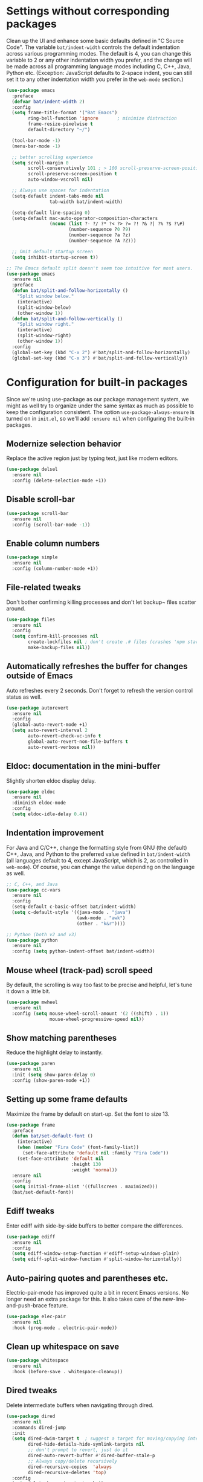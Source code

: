 #+Author: Vassiliy Kuzenkov
#+Date: 2023
* Settings without corresponding packages
Clean up the UI and enhance some basic defaults defined in "C Source
Code". The variable ~bat/indent-width~ controls the default
indentation across various programming modes. The default is 4, you
can change this variable to 2 or any other indentation width you
prefer, and the change will be made across all programming language
modes including C, C++, Java, Python etc. (Exception: JavaScript
defaults to 2-space indent, you can still set it to any other
indentation width you prefer in the ~web-mode~ section.)
#+BEGIN_SRC emacs-lisp
  (use-package emacs
    :preface
    (defvar bat/indent-width 2)
    :config
    (setq frame-title-format '("Bat Emacs")
          ring-bell-function 'ignore       ; minimize distraction
          frame-resize-pixelwise t
          default-directory "~/")

    (tool-bar-mode -1)
    (menu-bar-mode -1)

    ;; better scrolling experience
    (setq scroll-margin 0
          scroll-conservatively 101 ; > 100 scroll-preserve-screen-position t
          scroll-preserve-screen-position t
          auto-window-vscroll nil)

    ;; Always use spaces for indentation
    (setq-default indent-tabs-mode nil
                  tab-width bat/indent-width)

    (setq-default line-spacing 0)
    (setq-default mac-auto-operator-composition-characters
                  (nconc (list ?- ?/ ?* ?< ?> ?= ?! ?& ?| ?% ?$ ?\#)
                         (number-sequence ?0 ?9)
                         (number-sequence ?a ?z)
                         (number-sequence ?A ?Z)))

    ;; Omit default startup screen
    (setq inhibit-startup-screen t))

  ;; The Emacs default split doesn't seem too intuitive for most users.
  (use-package emacs
    :ensure nil
    :preface
    (defun bat/split-and-follow-horizontally ()
      "Split window below."
      (interactive)
      (split-window-below)
      (other-window 1))
    (defun bat/split-and-follow-vertically ()
      "Split window right."
      (interactive)
      (split-window-right)
      (other-window 1))
    :config
    (global-set-key (kbd "C-x 2") #'bat/split-and-follow-horizontally)
    (global-set-key (kbd "C-x 3") #'bat/split-and-follow-vertically))
#+END_SRC
* Configuration for built-in packages
Since we're using use-package as our package management system, we
might as well try to organize under the same syntax as much as
possible to keep the configuration consistent. The option
~use-package-always-ensure~ is turned on in ~init.el~, so we'll add
~:ensure nil~ when configuring the built-in packages.
** Modernize selection behavior
Replace the active region just by typing text, just like modern
editors.
#+BEGIN_SRC emacs-lisp
  (use-package delsel
    :ensure nil
    :config (delete-selection-mode +1))
#+END_SRC
** Disable scroll-bar
#+BEGIN_SRC emacs-lisp
  (use-package scroll-bar
    :ensure nil
    :config (scroll-bar-mode -1))
#+END_SRC
** Enable column numbers
#+BEGIN_SRC emacs-lisp
  (use-package simple
    :ensure nil
    :config (column-number-mode +1))
#+END_SRC
** File-related tweaks
Don't bother confirming killing processes and don't let backup~ files
scatter around.
#+BEGIN_SRC emacs-lisp
  (use-package files
    :ensure nil
    :config
    (setq confirm-kill-processes nil
          create-lockfiles nil ; don't create .# files (crashes 'npm start')
          make-backup-files nil))
#+END_SRC
** Automatically refreshes the buffer for changes outside of Emacs
Auto refreshes every 2 seconds. Don't forget to refresh the version
control status as well.
#+BEGIN_SRC emacs-lisp
  (use-package autorevert
    :ensure nil
    :config
    (global-auto-revert-mode +1)
    (setq auto-revert-interval 2
          auto-revert-check-vc-info t
          global-auto-revert-non-file-buffers t
          auto-revert-verbose nil))
#+END_SRC
** Eldoc: documentation in the mini-buffer
Slightly shorten eldoc display delay.
#+BEGIN_SRC emacs-lisp
  (use-package eldoc
    :ensure nil
    :diminish eldoc-mode
    :config
    (setq eldoc-idle-delay 0.4))
#+END_SRC
** Indentation improvement
For Java and C/C++, change the formatting style from GNU (the default)
C++, Java, and Python to the preferred value defined in
~bat/indent-width~ (all languages default to 4, except JavaScript,
which is 2, as controlled in ~web-mode~). Of course, you can change
the value depending on the language as well.
#+BEGIN_SRC emacs-lisp
  ;; C, C++, and Java
  (use-package cc-vars
    :ensure nil
    :config
    (setq-default c-basic-offset bat/indent-width)
    (setq c-default-style '((java-mode . "java")
                            (awk-mode . "awk")
                            (other . "k&r"))))

  ;; Python (both v2 and v3)
  (use-package python
    :ensure nil
    :config (setq python-indent-offset bat/indent-width))
#+END_SRC
** Mouse wheel (track-pad) scroll speed
By default, the scrolling is way too fast to be precise and helpful,
let's tune it down a little bit.
#+BEGIN_SRC emacs-lisp
  (use-package mwheel
    :ensure nil
    :config (setq mouse-wheel-scroll-amount '(2 ((shift) . 1))
                  mouse-wheel-progressive-speed nil))
#+END_SRC
** Show matching parentheses
Reduce the highlight delay to instantly.
#+BEGIN_SRC emacs-lisp
  (use-package paren
    :ensure nil
    :init (setq show-paren-delay 0)
    :config (show-paren-mode +1))
#+END_SRC
** Setting up some frame defaults
Maximize the frame by default on start-up. Set the font to size 13.
#+BEGIN_SRC emacs-lisp
  (use-package frame
    :preface
    (defun bat/set-default-font ()
      (interactive)
      (when (member "Fira Code" (font-family-list))
        (set-face-attribute 'default nil :family "Fira Code"))
      (set-face-attribute 'default nil
                          :height 130
                          :weight 'normal))
    :ensure nil
    :config
    (setq initial-frame-alist '((fullscreen . maximized)))
    (bat/set-default-font))
#+END_SRC
** Ediff tweaks
Enter ediff with side-by-side buffers to better compare the
differences.
#+BEGIN_SRC emacs-lisp
  (use-package ediff
    :ensure nil
    :config
    (setq ediff-window-setup-function #'ediff-setup-windows-plain)
    (setq ediff-split-window-function #'split-window-horizontally))
#+END_SRC
** Auto-pairing quotes and parentheses etc.
Electric-pair-mode has improved quite a bit in recent Emacs
versions. No longer need an extra package for this. It also takes care
of the new-line-and-push-brace feature.
#+BEGIN_SRC emacs-lisp
  (use-package elec-pair
    :ensure nil
    :hook (prog-mode . electric-pair-mode))
#+END_SRC
** Clean up whitespace on save
#+BEGIN_SRC emacs-lisp
  (use-package whitespace
    :ensure nil
    :hook (before-save . whitespace-cleanup))
#+END_SRC
** Dired tweaks
Delete intermediate buffers when navigating through dired.
#+BEGIN_SRC emacs-lisp
  (use-package dired
    :ensure nil
    :commands dired-jump
    :init
    (setq dired-dwim-target t  ; suggest a target for moving/copying intelligently
          dired-hide-details-hide-symlink-targets nil
          ;; don't prompt to revert, just do it
          dired-auto-revert-buffer #'dired-buffer-stale-p
          ;; Always copy/delete recursively
          dired-recursive-copies  'always
          dired-recursive-deletes 'top)
    :config
    (setq delete-by-moving-to-trash t)
    (eval-after-load "dired"
      #'(lambda ()
          (put 'dired-find-alternate-file 'disabled nil)
          (define-key dired-mode-map (kbd "RET") #'dired-find-alternate-file))))
#+END_SRC
** Additinal packages for Dired
#+BEGIN_SRC emacs-lisp
  (use-package diredfl
    :hook (dired-mode . diredfl-mode))

  (use-package dirvish
    :defer t
    :init (dirvish-override-dired-mode)
    :hook (dired-mode . dired-omit-mode)
    :config
    (setq dirvish-cache-dir (concat user-emacs-directory "dirvish/")
          dirvish-hide-details nil
          dirvish-attributes '(git-msg)))
#+END_SRC
** Dump custom-set-variables to a garbage file and don't load it
#+BEGIN_SRC emacs-lisp
  (use-package cus-edit
    :ensure nil
    :config
    (setq custom-file (concat user-emacs-directory "to-be-dumped.el")))
#+END_SRC
* Third-party packages
Normally, we need to add ~:ensure t~ to tell ~use-package~ to download packages when it's not available. But since we've added ~use-package-always-ensure~ in ~init.el~, we can omit it.
** GUI enhancements
*** Dashboard welcome page
#+BEGIN_SRC emacs-lisp
  (use-package dashboard
    :config
    (dashboard-setup-startup-hook)
    (setq dashboard-startup-banner 'logo
          dashboard-banner-logo-title "Emacs Evil"
          dashboard-center-content t
          dashboard-items nil
          dashboard-set-footer nil
          dashboard-items '((recents  . 5))))
#+END_SRC
*** Syntax highlighting
Lightweight syntax highlighting improvement for numbers and escape
sequences (e.g. ~\n, \t~).
#+BEGIN_SRC emacs-lisp
  (use-package highlight-numbers
    :hook (prog-mode . highlight-numbers-mode))

  (use-package highlight-escape-sequences
    :hook (prog-mode . hes-mode))
#+END_SRC
** Vi keybindings
I personally find Vi(m) bindings to be the most efficient way of
editing text (especially code). I also changed the default ~:q~ and
~:wq~ to be killing current buffer, instead of killing the frame or
subsequently killing Emacs.
#+BEGIN_SRC emacs-lisp
  (use-package evil
    :diminish undo-tree-mode
    :init
    (setq evil-want-C-u-scroll t
          evil-want-keybinding nil
          evil-shift-width bat/indent-width
          evil-want-integration t
          evil-undo-system 'undo-fu)

    :hook (after-init . evil-mode)
    :preface
    (defun bat/save-and-kill-this-buffer ()
      (interactive)
      (save-buffer)
      (kill-this-buffer))
    :config
    (with-eval-after-load 'evil-maps ; avoid conflict with company tooltip selection
      (define-key evil-insert-state-map (kbd "C-n") nil)
      (define-key evil-insert-state-map (kbd "C-p") nil))
    (evil-ex-define-cmd "q" #'kill-this-buffer)
    (evil-ex-define-cmd "wq" #'bat/save-and-kill-this-buffer))
#+END_SRC
Evil-collection covers more parts of Emacs that the original Evil
doesn't support (e.g. Packages buffer, eshell, calendar etc.)
#+BEGIN_SRC emacs-lisp
  (use-package evil-collection
    :after evil
    :config
    (evil-collection-init))
#+END_SRC
Emulates tpope's vim commentary package (Use ~gcc~ to comment out a line,
~gc~ to comment out the target of a motion (for example, ~gcap~ to
comment out a paragraph), ~gc~ in visual mode to comment out the
selection etc.)
#+BEGIN_SRC emacs-lisp
  (use-package evil-commentary
    :after evil
    :diminish
    :config (evil-commentary-mode +1))
#+END_SRC
It's nice to have additional usefull things with evil mode, like easymotion etc. Copied /rom Doom.
#+BEGIN_SRC emacs-lisp
  (use-package evil-easymotion
    :after evil
    :config
    (evil-define-key 'motion global-map "gs" evilem-map))

  (use-package evil-embrace
    :commands embrace-add-pair embrace-add-pair-regexp
    :hook (org-mode . embrace-org-mode-hook)
    :hook ((lisp-mode emacs-lisp-mode clojure-mode racket-mode hy-mode)
           . +evil-embrace-lisp-mode-hook-h)
    :hook ((c++-mode rustic-mode csharp-mode java-mode swift-mode typescript-mode)
           . +evil-embrace-angle-bracket-modes-hook-h)
    :config
    (setq evil-embrace-show-help-p nil)
    (defun +evil-embrace-lisp-mode-hook-h ()
      ;; Avoid `embrace-add-pair-regexp' because it would overwrite the default
      ;; `f' rule, which we want for other modes
      (push (cons ?f (make-embrace-pair-struct
                      :key ?f
                      :read-function #'+evil--embrace-elisp-fn
                      :left-regexp "([^ ]+ "
                      :right-regexp ")"))
            embrace--pairs-list))
    (defun +evil-embrace-angle-bracket-modes-hook-h ()
      (let ((var (make-local-variable 'evil-embrace-evil-surround-keys)))
        (set var (delq ?< evil-embrace-evil-surround-keys))
        (set var (delq ?> evil-embrace-evil-surround-keys)))
      (embrace-add-pair-regexp ?< "\\_<[a-z0-9-_]+<" ">" #'+evil--embrace-angle-brackets)
      (embrace-add-pair ?> "<" ">")))
#+END_SRC
** Doom-like stuff
*** Load custom theme
I prefer Doom Themes
#+BEGIN_SRC emacs-lisp
  (use-package doom-themes
    :ensure t
    :config
    ;; Global settings (defaults)
    (setq doom-themes-enable-bold t    ; if nil, bold is universally disabled
          doom-themes-enable-italic t) ; if nil, italics is universally disabled
    (load-theme 'doom-one t)

    ;; Enable flashing mode-line on errors
    (doom-themes-visual-bell-config)
    ;; Enable custom neotree theme (all-the-icons must be installed!)
    (doom-themes-neotree-config)
    (doom-themes-treemacs-config)
    ;; Corrects (and improves) org-mode's native fontification.
    (doom-themes-org-config))
#+END_SRC
*** Icons
#+BEGIN_SRC emacs-lisp
(use-package nerd-icons)
#+END_SRC
*** Modeline
#+BEGIN_SRC emacs-lisp
  (use-package doom-modeline
    :init (doom-modeline-mode 1))
#+END_SRC
*** Key bindings
#+BEGIN_SRC emacs-lisp
  (defun bat/flip-window ()
    "Flips to the last-visited buffer in this window."
    (interactive)
    (switch-to-buffer (other-buffer (current-buffer))))

  (use-package general
    :config
    (general-create-definer bat-leader
      :states '(normal visual insert emacs)
      :keymaps 'override
      :prefix "SPC"
      :non-normal-prefix "C-SPC")
    (bat-leader
      "m" '(:ignore t :which-key "local leader")
      "s" '(:ignore t :which-key "search")
      "c" '(:ignore t :which-key "code")
      "o" '(:ignore t :which-key "open")
      "e" '(:ignore t :which-key "eval")
      "g" '(:ignore t :which-key "goto")
      "p" '(:ignore t :which-key "project")
      "f" '(:ignore t :which-key "file")
      "t" '(:ignore t :which-key "toggle")
      "w" '(:ignore t :which-key "windows")
      "b" '(:ignore t :which-key "buffer")))

  (use-package emacs
    :general
    ("C-=" 'text-scale-increase
     "C--" 'text-scale-decrease
     "C-0" 'text-scale-adjust
     "M-n" 'forward-list
     "M-p" 'backward-list
     "C-<tab>" 'indent-region)
    (bat-leader
      "SPC" 'execute-extended-command
      "<tab>" 'bat/flip-window
      "." 'find-file
      "d" 'dired-jump
      "x" 'control-x-map
      "Q" 'save-buffers-kill-emacs
      "qf" 'delete-frame
      "!" 'shell-command
      "&" 'async-shell-command
      "l" 'recenter-top-bottom
      "r" 'move-to-window-line-top-bottom
      ;; eval
      "eb" 'eval-buffer
      "er" 'eval-region
      "ef" 'eval-defun
      ;; open
      "of" 'make-frame
      "oe" 'eshell
      "om" 'man
      "oc" 'calendar
      ;; toggle
      "tt" 'toggle-truncate-lines
      "tw" 'visual-line-mode
      "tv" 'visible-mode
      "tc" 'copilot-mode
      ;; help
      "h" 'help-command
      "hF" 'describe-face
      "h'" 'describe-char
      ;; buffers
      "bd" 'kill-this-buffer
      "bz" 'bury-buffer
      "bR" 'rename-buffer
      "br" 'revert-buffer
      "bk" 'kill-this-buffer
      "bm" 'bookmark-set
      ;; files
      "fw" 'fixup-whitespace
      "fP" 'ffap
      "fs" 'save-buffer
      "fS" 'write-file
      "ff" 'find-file

      ;; window
      "wd" 'evil-window-delete
      "wn" 'evil-window-new
      "wv" 'evil-window-vsplit
      "ws" 'evil-window-split
      "wl" 'evil-window-right
      "wh" 'evil-window-left
      "wj" 'evil-window-down
      "wk" 'evil-window-up))

  (use-package project
    :general
    (bat-leader
      "p" project-prefix-map))

  (use-package ibuffer
    :general
    (bat-leader
      "bi" 'ibuffer))

  (use-package winner
    :demand t
    :config
    (winner-mode)
    :general
    (bat-leader
      :keymaps 'winner-mode-map
      "wr" 'winner-redo
      "wu" 'winner-undo))
#+END_SRC

** Git Integration
Tell magit to automatically put us in vi-insert-mode when committing a change.
#+BEGIN_SRC emacs-lisp
  (use-package magit
    :bind ("C-x g" . magit-status)
    :config
    (add-hook 'with-editor-mode-hook #'evil-insert-state)
    :general
    (bat-leader
      "g" 'magit-status))
#+END_SRC
** Searching/sorting enhancements & project management
*** Ido, ido-vertical, ido-ubiquitous and fuzzy matching
Selecting buffers/files with great efficiency. In my opinion, Ido is
enough to replace Ivy/Counsel and Helm. We install ido-vertical to get
a better view of the available options (use ~C-n~, ~C-p~ or arrow keys
to navigate). Ido-ubiquitous (from the ~ido-completing-read+~ package)
provides us ido-like completions in describing functions and variables
etc. Fuzzy matching is a nice feature and we have flx-ido for that
purpose.
#+BEGIN_SRC emacs-lisp
  (use-package ido
    :config
    (ido-mode +1)
    (setq ido-everywhere t
          ido-enable-flex-matching t))

  (use-package ido-vertical-mode
    :config
    (ido-vertical-mode +1)
    (setq ido-vertical-define-keys 'C-n-C-p-up-and-down))

  (use-package ido-completing-read+ :config (ido-ubiquitous-mode +1))

  (use-package flx-ido :config (flx-ido-mode +1))
  (use-package ido-sort-mtime)

  (defun recentf-ido-find-file ()
    "Find a recent file using Ido."
    (interactive)
    (let* ((file-assoc-list
            (mapcar (lambda (x)
                      (cons (file-name-nondirectory x)
                            x))
                    recentf-list))
           (filename-list
            (remove-duplicates (mapcar #'car file-assoc-list)
                               :test #'string=))
           (filename (ido-completing-read "Choose recent file: "
                                          filename-list
                                          nil
                                          t)))
      (when filename
        (find-file (cdr (assoc filename
                               file-assoc-list))))))

  (bat-leader
    "fr" 'recentf-ido-find-file)
#+END_SRC
** Programming language support and utilities
*** Company for auto-completion
Use ~C-n~ and ~C-p~ to navigate the tooltip.
#+BEGIN_SRC emacs-lisp
  (use-package company
    :diminish company-mode
    :hook (prog-mode . company-mode)
    :config
    (setq company-minimum-prefix-length 1
          company-idle-delay 0.1
          company-selection-wrap-around t
          company-tooltip-align-annotations t
          company-frontends '(company-pseudo-tooltip-frontend ; show tooltip even for single candidate
                              company-echo-metadata-frontend))
    (define-key company-active-map (kbd "C-n") 'company-select-next)
    (define-key company-active-map (kbd "C-p") 'company-select-previous))
#+END_SRC
*** Flycheck
A modern on-the-fly syntax checking extension -- absolute essential
#+BEGIN_SRC emacs-lisp
  (use-package flycheck :config (global-flycheck-mode +1))
#+END_SRC
*** Useful major modes
Markdown mode and Web mode, the latter covers our usages of HTML/CSS/JS/JSX/TS/TSX/JSON.
#+BEGIN_SRC emacs-lisp
  (use-package markdown-mode
    :hook (markdown-mode . visual-line-mode))

  (use-package web-mode
    :mode (("\\.html?\\'" . web-mode)
           ("\\.css\\'"   . web-mode)
           ("\\.jsx?\\'"  . web-mode)
           ("\\.json\\'"  . web-mode))
    :config
    (setq web-mode-markup-indent-offset 2) ; HTML
    (setq web-mode-css-indent-offset 2)    ; CSS
    (setq web-mode-code-indent-offset 2)   ; JS/JSX/TS/TSX
    (setq web-mode-content-types-alist '(("jsx" . "\\.js[x]?\\'"))))
#+END_SRC
*** JavaScript
#+BEGIN_SRC emacs-lisp
  (use-package typescript-mode
    :after tree-sitter
    :config
    ;; we choose this instead of tsx-mode so that eglot can automatically figure out language for server
    ;; see https://github.com/joaotavora/eglot/issues/624 and https://github.com/joaotavora/eglot#handling-quirky-servers
    (define-derived-mode typescriptreact-mode typescript-mode
      "TypeScript TSX")

    ;; use our derived mode for tsx files
    (add-to-list 'auto-mode-alist '("\\.tsx?\\'" . typescriptreact-mode))
    ;; by default, typescript-mode is mapped to the treesitter typescript parser
    ;; use our derived mode to map both .tsx AND .ts -> typescriptreact-mode -> treesitter tsx
    (add-to-list 'tree-sitter-major-mode-language-alist '(typescriptreact-mode . tsx)))

  (use-package apheleia
    :ensure t
    :config
    (apheleia-global-mode +1))

  (use-package js2-mode)
  (use-package reason-mode)
  (use-package ocp-indent)
#+END_SRC
*** Clojure
#+BEGIN_SRC emacs-lisp
  (use-package clojure-mode
    :config
    (setq clojure-indent-style 'align-arguments
          clojure-align-forms-automatically t
          clojure-thread-all-but-last t
          clojure-toplevel-inside-comment-form t
          clojure-align-binding-forms 'always)
    (bat-leader
      :keymaps 'clojure-mode-map
      "me" '(:ignore t :which-key "eval")
      "mef" 'cider-eval-last-sexp
      "mer" 'cider-eval-region
      "mm" '(:ignore t :which-key "macroexpand")
      "mmf" 'cider-macroexpand-1
      "mmb" 'cider-macroexpand-all
      "m'" 'cider-jack-in
      "mc" 'cider-connect
      "mr" '(:ignore t :which-key "repl")
      "mrr" 'cider-switch-to-repl-buffer
      "=" '(:ignore t :which-key "format")
      "==" 'cider-format-buffer))

    (use-package cider
      :after clojure-mode
      :config
      (setq cider-show-error-buffer t               ; show stacktrace buffer
            cider-print-fn 'puget                   ; pretty printing with sorted keys / set values
            cider-result-overlay-position 'at-point ; results shown right after expression
            cider-overlays-use-font-lock t

            ;; limit the number of items shown in the REPL buffer - reduce lags and crashes
            cider-print-options '(("length" 10) ("right-margin" 70))
            cider-print-quota 100

            ;; LSP features over Cider features
            cider-font-lock-dynamically nil         ; use lsp semantic tokens

            ;; minimise the repl buffer activity
            cider-repl-buffer-size-limit 100        ; limit lines shown in REPL buffer
            cider-repl-display-help-banner nil      ; disable help banner
            cider-repl-history-size 10              ; limit command history
            cider-repl-history-file nil             ; write repl buffer commands to file DOOMDIR/.local/cider-repl-history
            cider-repl-history-highlight-current-entry nil   ; cider default
            cider-repl-history-highlight-inserted-item nil   ; cider default
            cider-repl-history-quit-action 'quit-window ; restores previous emacs window config (cider default )
            cider-repl-pop-to-buffer-on-connect nil ; REPL buffer shown at starup (nil does not show buffer)
            cider-repl-use-clojure-font-lock nil
            cider-repl-use-pretty-printing nil))

    (use-package kaocha-runner
      :after cider
      :config
      ;; enable Kaocha test runner
      (setq clojure-enable-kaocha-runner t))
#+END_SRC

Portal Integration

#+BEGIN_SRC emacs-lisp
;; def portal to the dev namespace to allow dereferencing via @dev/portal
(defun portal.api/open ()
  (interactive)
  (cider-nrepl-sync-request:eval
    "(do (ns dev) (def portal ((requiring-resolve 'portal.api/open))) (add-tap (requiring-resolve 'portal.api/submit)))"))

(defun portal.api/clear ()
  (interactive)
  (cider-nrepl-sync-request:eval "(portal.api/clear)"))

(defun portal.api/close ()
  (interactive)
  (cider-nrepl-sync-request:eval "(portal.api/close)"))
#+END_SRC
*** Rust
#+BEGIN_SRC emacs-lisp
  (use-package rust-mode)
  (use-package racer)
  (use-package cargo
    :hook
    ((rust-mode . lsp)
     (rust-mode-hook . cargo-minor-mode)))
  (use-package flycheck-rust)
  (with-eval-after-load 'rust-mode
    (add-hook 'flycheck-mode-hook #'flycheck-rust-setup))
#+END_SRC
** Org Mode
I'm using org mode mosty for presentations and notes. So let's use proper packages
*** Minimal
Some minimal org mode tweaks: org-bullets gives our headings (h1, h2,
h3...) a more visually pleasing look.
#+BEGIN_SRC emacs-lisp
  (use-package org
    :hook ((org-mode . visual-line-mode)
           (org-mode . org-indent-mode)))

  (use-package org-bullets :hook (org-mode . org-bullets-mode))
#+END_SRC
*** Evil
#+BEGIN_SRC emacs-lisp
  (use-package evil-org
    :after org
    :hook (org-mode . (lambda () evil-org-mode))
    :config
    (require 'evil-org-agenda)
    (evil-org-agenda-set-keys))
#+END_SRC
*** Presentation
#+BEGIN_SRC emacs-lisp
  (use-package org-tree-slide
    :commands org-tree-slide-mode
    :config
    (org-tree-slide-simple-profile)
    (setq org-tree-slide-activate-message " "
          org-tree-slide-deactivate-message " "
          org-tree-slide-modeline-display nil
          org-tree-slide-heading-emphasis t)

    (add-hook 'org-tree-slide-after-narrow-hook #'org-display-inline-images)
    (add-hook 'org-tree-slide-mode-hook #'+org-present-prettify-slide-h)
    (add-hook 'org-tree-slide-play-hook #'+org-present-hide-blocks-h)
    (add-hook 'org-tree-slide-stop-hook #'+org-present-hide-blocks-h))
#+END_SRC
** Miscellaneous
*** Diminish minor modes
The diminish package is used to hide unimportant minor modes in the
modeline. It provides the ~:diminish~ keyword we've been using in
other use-package declarations.
#+BEGIN_SRC emacs-lisp
  (use-package diminish
    :demand t)
#+END_SRC
*** Which-key
Provides us with hints on available keystroke combinations.
#+BEGIN_SRC emacs-lisp
  (use-package which-key
    :diminish which-key-mode
    :config
    (which-key-mode +1)
    (setq which-key-idle-delay 0.4
          which-key-idle-secondary-delay 0.4))
#+END_SRC
*** Configure PATH on macOS
#+BEGIN_SRC emacs-lisp
  (use-package exec-path-from-shell
    :config (when (memq window-system '(mac ns x))
              (exec-path-from-shell-initialize)))
#+END_SRC
*** Reasonable defaults for macOS
Use spotlight search backend as a default for M-x locate (and helm/ivy variants thereof), since it requires no additional setup.
#+BEGIN_SRC emacs-lisp
  (setq locate-command "mdfind")
#+END_SRC
Sane trackpad/mouse scroll settings
#+BEGIN_SRC emacs-lisp
  (setq mac-redisplay-dont-reset-vscroll t
      mac-mouse-wheel-smooth-scroll nil)
#+END_SRC
Usefull packages for mac!
#+BEGIN_SRC emacs-lisp
(use-package osx-trash
  :commands osx-trash-move-file-to-trash
  :init
  ;; Delete files to trash on macOS, as an extra layer of precaution against
  ;; accidentally deleting wanted files.
  (setq delete-by-moving-to-trash t)

  ;; Lazy load `osx-trash'
  (when (not (fboundp 'system-move-file-to-trash))
    (defun system-move-file-to-trash (file)
      "Move FILE to trash."
      (when (and (not IS-LINUX)
                 (not (file-remote-p default-directory)))
        (osx-trash-move-file-to-trash file)))))
#+END_SRC

*** Smartparens
Number of facilites for manipulate parenthical expressions.
#+BEGIN_SRC emacs-lisp
  (use-package smartparens
    :config
    (require 'smartparens-config)
    (add-hook 'lisp-mode-hook #'smartparens-strict-mode)
    (bat-leader
      "k" '(:ignore t :which-key "Smartparens")
      "ks" 'sp-forward-slurp-sexp
      "kS" 'sp-backward-slurp-sexp
      "ky" 'sp-copy-sexp
      "kj" 'sp-join-sexp
      "kl" 'sp-forward-sexp
      "kt" 'sp-transpose-sexp
      "kb" 'sp-forward-barf-sexp
      "kB" 'sp-backward-barf-sexp
      "ka" 'sp-absorb-sexp
      "kp" 'sp-push-hybrid-sexp
      "kw" '(:ignore t :which-key "wrap")
      "kww" 'sp-wrap-round
      "kwc" 'sp-wrap-curly
      "kws" 'sp-wrap-square
      "kwu" 'sp-unwrap-sexp))
#+END_SRC
*** Undo
Make Emacs’ built-in undo system to be more intuitive and to persist across Emacs sessions.
#+BEGIN_SRC emacs-lisp
  (use-package undo-fu
    :config
    ;; Increase undo history limits to reduce likelihood of data loss
    (setq undo-limit 400000           ; 400kb (default is 160kb)
          undo-strong-limit 3000000   ; 3mb   (default is 240kb)
          undo-outer-limit 48000000)  ; 48mb  (default is 24mb)
    (global-unset-key (kbd "C-z"))
    (global-set-key (kbd "C-z")   'undo-fu-only-undo)
    (global-set-key (kbd "C-S-z") 'undo-fu-only-redo))
  (use-package undo-fu-session
    :config
    (setq undo-fu-session-incompatible-files '("/COMMIT_EDITMSG\\'" "/git-rebase-todo\\'"))
    (global-undo-fu-session-mode))
#+END_SRC

*** Multiple cursors
#+BEGIN_SRC emacs-lisp
  (use-package evil-multiedit
    :config
    (evil-multiedit-default-keybinds))
  (use-package evil-mc
    :ensure t
    :config
    (global-evil-mc-mode 1))
  ;; TODO: Make the same experiance as with VSCode M+d
#+END_SRC
*** Drag stuff
#+BEGIN_SRC emacs-lisp
  (use-package drag-stuff
    :config
    (drag-stuff-global-mode 1)
    (drag-stuff-define-keys))
#+END_SRC
*** Copilot
#+BEGIN_SRC emacs-lisp
  (use-package copilot
    :straight (:host github :repo "zerolfx/copilot.el" :files ("dist" "*.el"))
    :config
    (add-hook 'prog-mode-hook 'copilot-mode)
    (define-key copilot-completion-map (kbd "<tab>") 'copilot-accept-completion)
    (define-key copilot-completion-map (kbd "TAB") 'copilot-accept-completion))
#+END_SRC

*** Auto package update
#+BEGIN_SRC emacs-lisp
  (use-package auto-package-update
    :config
    (setq auto-package-update-delete-old-versions t
          auto-package-update-interval 4)
    (auto-package-update-maybe))
#+END_SRC
